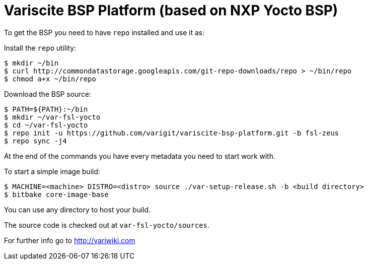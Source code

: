 = Variscite BSP Platform (based on NXP Yocto BSP)

To get the BSP you need to have `repo` installed and use it as:

Install the `repo` utility:

[source,console]
$ mkdir ~/bin
$ curl http://commondatastorage.googleapis.com/git-repo-downloads/repo > ~/bin/repo
$ chmod a+x ~/bin/repo

Download the BSP source:

[source,console]
$ PATH=${PATH}:~/bin
$ mkdir ~/var-fsl-yocto
$ cd ~/var-fsl-yocto
$ repo init -u https://github.com/varigit/variscite-bsp-platform.git -b fsl-zeus
$ repo sync -j4

At the end of the commands you have every metadata you need to start work with.

To start a simple image build:

[source,console]
$ MACHINE=<machine> DISTRO=<distro> source ./var-setup-release.sh -b <build directory>
$ bitbake core-image-base

You can use any directory to host your build.

The source code is checked out at `var-fsl-yocto/sources`.

For further info go to http://variwiki.com

